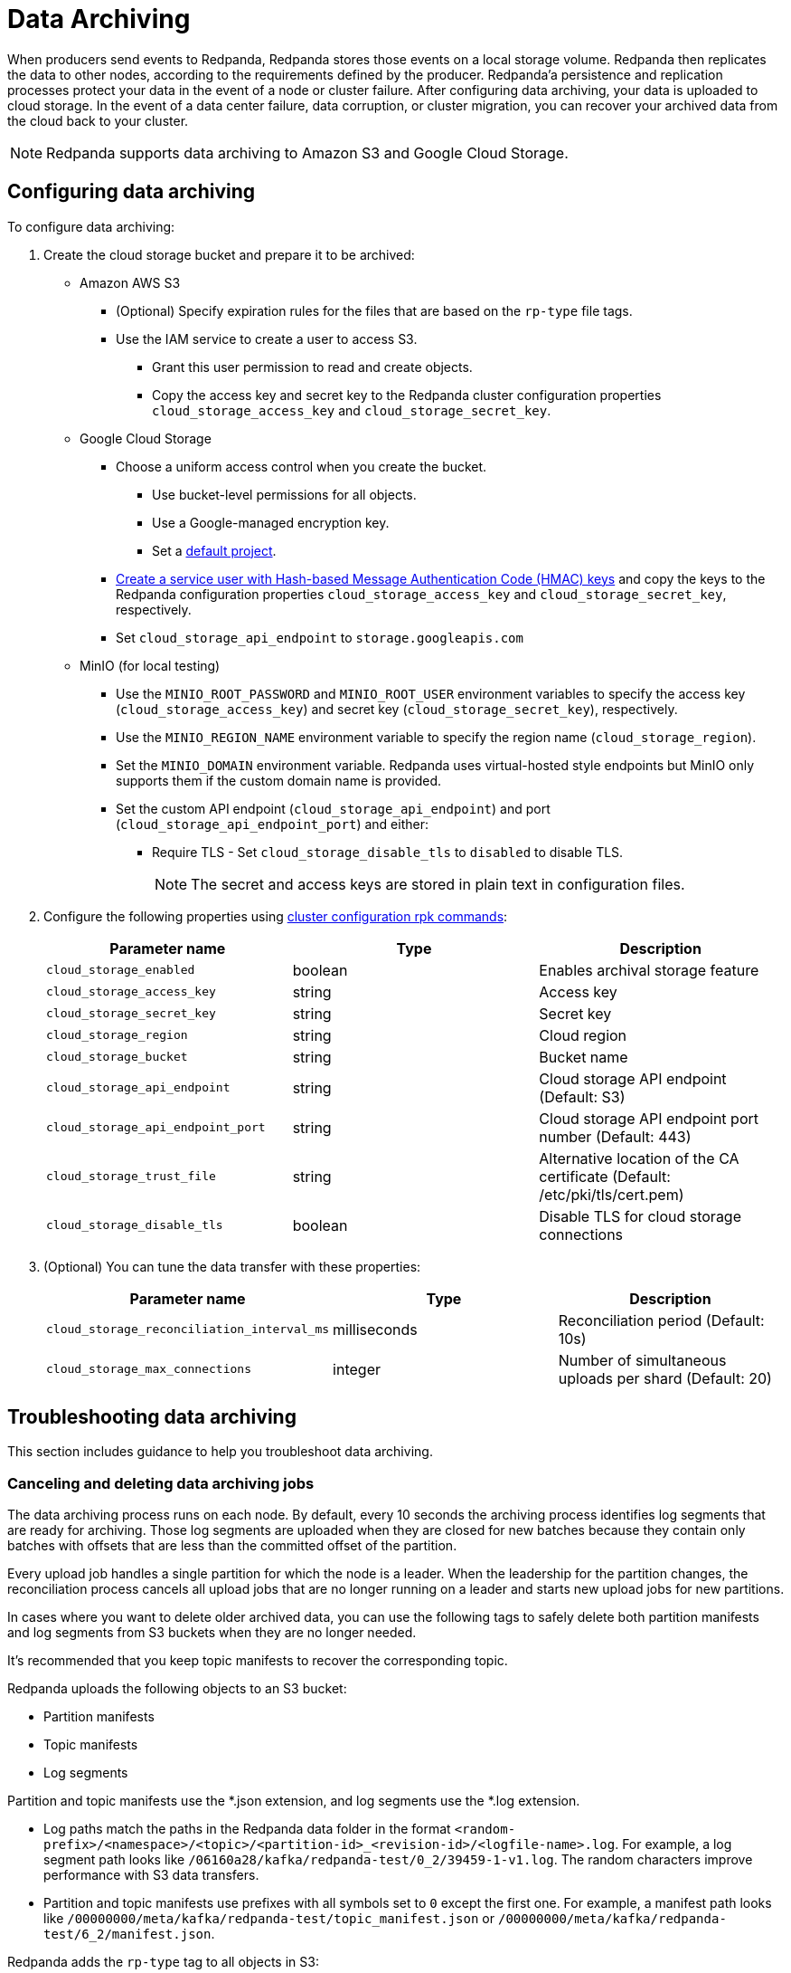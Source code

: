 = Data Archiving
:description: Set up data archiving to back up topics to cloud storage.

When producers send events to Redpanda, Redpanda stores those events on a local storage volume.
Redpanda then replicates the data to other nodes,
according to the requirements defined by the producer.
Redpanda'a persistence and replication processes protect your data in the event of a node or cluster failure.
After configuring data archiving, your data is uploaded to cloud storage.
In the event of a data center failure, data corruption, or cluster migration, you can recover your archived data from the cloud back to your cluster.

NOTE: Redpanda supports data archiving to Amazon S3 and Google Cloud Storage.

== Configuring data archiving

To configure data archiving:

. Create the cloud storage bucket and prepare it to be archived:
+
* Amazon AWS S3
** (Optional) Specify expiration rules for the files that are based on the `rp-type` file tags.
** Use the IAM service to create a user to access S3.
  *** Grant this user permission to read and create objects.
  *** Copy the access key and secret key to the Redpanda cluster configuration properties `cloud_storage_access_key` and `cloud_storage_secret_key`.
* Google Cloud Storage
** Choose a uniform access control when you create the bucket.
  *** Use bucket-level permissions for all objects.
  *** Use a Google-managed encryption key.
  *** Set a https://cloud.google.com/storage/docs/migrating#defaultproj[default project].
** https://cloud.google.com/storage/docs/authentication/managing-hmackeys[Create a service user with Hash-based Message Authentication Code (HMAC) keys]
and copy the keys to the Redpanda configuration properties `cloud_storage_access_key` and `cloud_storage_secret_key`, respectively.
** Set `cloud_storage_api_endpoint` to `storage.googleapis.com`
* MinIO (for local testing)
** Use the `MINIO_ROOT_PASSWORD` and `MINIO_ROOT_USER` environment variables to specify the access key (`cloud_storage_access_key`) and secret key (`cloud_storage_secret_key`), respectively.
** Use the `MINIO_REGION_NAME` environment variable to specify the region name (`cloud_storage_region`).
** Set the `MINIO_DOMAIN` environment variable. Redpanda uses virtual-hosted style endpoints but MinIO only supports them if the custom domain name is provided.
** Set the custom API endpoint (`cloud_storage_api_endpoint`) and port (`cloud_storage_api_endpoint_port`) and either:
  *** Require TLS - Set `cloud_storage_disable_tls` to `disabled` to disable TLS.
+
NOTE: The secret and access keys are stored in plain text in configuration files.
. Configure the following properties using xref:cluster-administration:cluster-property-configuration.adoc[cluster configuration rpk commands]:
+
|===
| Parameter name | Type | Description

| `cloud_storage_enabled`
| boolean
| Enables archival storage feature

| `cloud_storage_access_key`
| string
| Access key

| `cloud_storage_secret_key`
| string
| Secret key

| `cloud_storage_region`
| string
| Cloud region

| `cloud_storage_bucket`
| string
| Bucket name

| `cloud_storage_api_endpoint`
| string
| Cloud storage API endpoint (Default: S3)

| `cloud_storage_api_endpoint_port`
| string
| Cloud storage API endpoint port number (Default: 443)

| `cloud_storage_trust_file`
| string
| Alternative location of the CA certificate (Default: /etc/pki/tls/cert.pem)

| `cloud_storage_disable_tls`
| boolean
| Disable TLS for cloud storage connections
|===

. (Optional) You can tune the data transfer with these properties:
+
|===
| Parameter name | Type | Description

| `cloud_storage_reconciliation_interval_ms`
| milliseconds
| Reconciliation period (Default: 10s)

| `cloud_storage_max_connections`
| integer
| Number of simultaneous uploads per shard (Default: 20)
|===

== Troubleshooting data archiving

This section includes guidance to help you troubleshoot data archiving.

=== Canceling and deleting data archiving jobs

The data archiving process runs on each node. By default, every 10 seconds the archiving process identifies log segments that are ready for archiving. Those log segments are uploaded when they are closed for new batches because they contain only batches with offsets that are less than the committed offset of the partition.

Every upload job handles a single partition for which the node is a leader.
When the leadership for the partition changes, the reconciliation process cancels all upload jobs that are no longer running on a leader and starts new upload jobs for new partitions.

In cases where you want to delete older archived data, you can use the following tags to safely delete both partition manifests and log segments from S3 buckets when they are no longer needed.

It's recommended that you keep topic manifests to recover the corresponding topic.

Redpanda uploads the following objects to an S3 bucket:

* Partition manifests
* Topic manifests
* Log segments

Partition and topic manifests use the *.json extension, and log segments use the *.log extension.

* Log paths match the paths in the Redpanda data folder in the format `<random-prefix>/<namespace>/<topic>/<partition-id>_<revision-id>/<logfile-name>.log`. For example, a log segment path looks like `/06160a28/kafka/redpanda-test/0_2/39459-1-v1.log`. The random characters improve performance with S3 data transfers.
* Partition and topic manifests use prefixes with all symbols set to `0` except the first one. For example, a manifest path looks like `/00000000/meta/kafka/redpanda-test/topic_manifest.json` or `/00000000/meta/kafka/redpanda-test/6_2/manifest.json`.

Redpanda adds the `rp-type` tag to all objects in S3:

* Partition manifests - `rp-type=partition-manifest`
* Log segments - `rp-type=segment`
* Topic manifests - `rp-type=topic-manifest`
